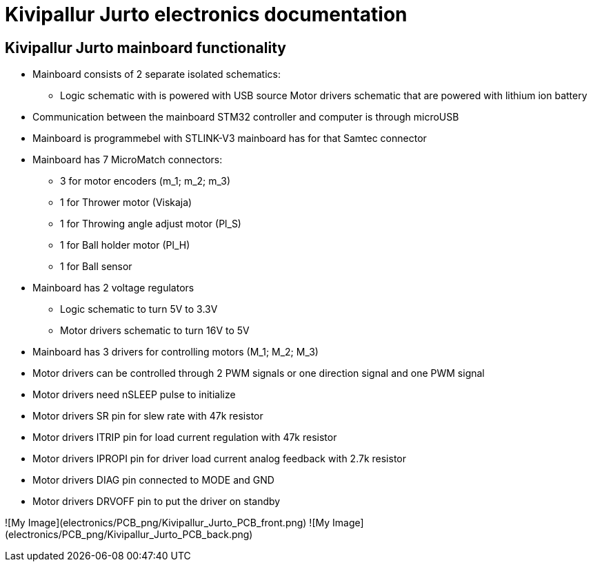 = Kivipallur Jurto electronics documentation

== Kivipallur Jurto mainboard functionality

* Mainboard consists of 2 separate isolated schematics: 
** Logic schematic with is powered with USB source
Motor drivers schematic that are powered with lithium ion battery

* Communication between the mainboard STM32 controller and computer is through microUSB

* Mainboard is programmebel with STLINK-V3 mainboard has for that Samtec connector

* Mainboard has 7 MicroMatch connectors: 
** 3 for motor encoders (m_1; m_2; m_3)
** 1 for Thrower motor (Viskaja)
** 1 for Throwing angle adjust motor (Pl_S)
** 1 for Ball holder motor (Pl_H)
** 1 for Ball sensor

* Mainboard has 2 voltage regulators 
** Logic schematic to turn 5V to 3.3V 
** Motor drivers schematic to turn 16V to 5V

* Mainboard has 3 drivers for controlling motors (M_1; M_2; M_3)

* Motor drivers can be controlled through 2 PWM signals or one direction signal and one PWM signal

* Motor drivers need nSLEEP pulse to initialize

* Motor drivers SR pin for slew rate with 47k resistor

* Motor drivers ITRIP pin for load current regulation with 47k resistor

* Motor drivers IPROPI pin for driver load current analog feedback with 2.7k resistor

* Motor drivers DIAG pin connected to MODE and GND

* Motor drivers DRVOFF pin to put the driver on standby 

![My Image](electronics/PCB_png/Kivipallur_Jurto_PCB_front.png)
![My Image](electronics/PCB_png/Kivipallur_Jurto_PCB_back.png)